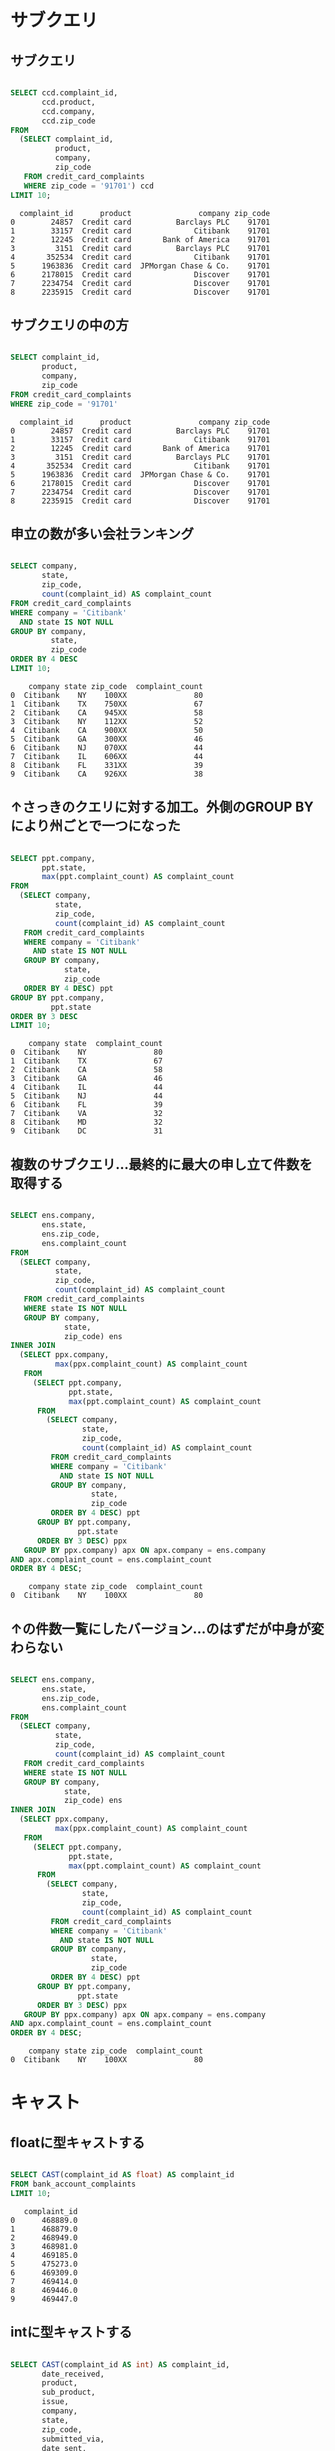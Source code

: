 * サブクエリ
** サブクエリ
#+begin_src sql

SELECT ccd.complaint_id,
       ccd.product,
       ccd.company,
       ccd.zip_code
FROM
  (SELECT complaint_id,
          product,
          company,
          zip_code
   FROM credit_card_complaints
   WHERE zip_code = '91701') ccd
LIMIT 10;
#+end_src

#+begin_src
  complaint_id      product               company zip_code
0        24857  Credit card          Barclays PLC    91701
1        33157  Credit card              Citibank    91701
2        12245  Credit card       Bank of America    91701
3         3151  Credit card          Barclays PLC    91701
4       352534  Credit card              Citibank    91701
5      1963836  Credit card  JPMorgan Chase & Co.    91701
6      2178015  Credit card              Discover    91701
7      2234754  Credit card              Discover    91701
8      2235915  Credit card              Discover    91701
#+end_src
** サブクエリの中の方
#+begin_src sql

SELECT complaint_id,
       product,
       company,
       zip_code
FROM credit_card_complaints
WHERE zip_code = '91701'
#+end_src

#+begin_src
  complaint_id      product               company zip_code
0        24857  Credit card          Barclays PLC    91701
1        33157  Credit card              Citibank    91701
2        12245  Credit card       Bank of America    91701
3         3151  Credit card          Barclays PLC    91701
4       352534  Credit card              Citibank    91701
5      1963836  Credit card  JPMorgan Chase & Co.    91701
6      2178015  Credit card              Discover    91701
7      2234754  Credit card              Discover    91701
8      2235915  Credit card              Discover    91701
#+end_src
** 申立の数が多い会社ランキング
#+begin_src sql

SELECT company,
       state,
       zip_code,
       count(complaint_id) AS complaint_count
FROM credit_card_complaints
WHERE company = 'Citibank'
  AND state IS NOT NULL
GROUP BY company,
         state,
         zip_code
ORDER BY 4 DESC
LIMIT 10;
#+end_src

#+begin_src
    company state zip_code  complaint_count
0  Citibank    NY    100XX               80
1  Citibank    TX    750XX               67
2  Citibank    CA    945XX               58
3  Citibank    NY    112XX               52
4  Citibank    CA    900XX               50
5  Citibank    GA    300XX               46
6  Citibank    NJ    070XX               44
7  Citibank    IL    606XX               44
8  Citibank    FL    331XX               39
9  Citibank    CA    926XX               38
#+end_src
** ↑さっきのクエリに対する加工。外側のGROUP BYにより州ごとで一つになった
#+begin_src sql

SELECT ppt.company,
       ppt.state,
       max(ppt.complaint_count) AS complaint_count
FROM
  (SELECT company,
          state,
          zip_code,
          count(complaint_id) AS complaint_count
   FROM credit_card_complaints
   WHERE company = 'Citibank'
     AND state IS NOT NULL
   GROUP BY company,
            state,
            zip_code
   ORDER BY 4 DESC) ppt
GROUP BY ppt.company,
         ppt.state
ORDER BY 3 DESC
LIMIT 10;
#+end_src

#+begin_src
    company state  complaint_count
0  Citibank    NY               80
1  Citibank    TX               67
2  Citibank    CA               58
3  Citibank    GA               46
4  Citibank    IL               44
5  Citibank    NJ               44
6  Citibank    FL               39
7  Citibank    VA               32
8  Citibank    MD               32
9  Citibank    DC               31
#+end_src
** 複数のサブクエリ…最終的に最大の申し立て件数を取得する
#+begin_src sql

SELECT ens.company,
       ens.state,
       ens.zip_code,
       ens.complaint_count
FROM
  (SELECT company,
          state,
          zip_code,
          count(complaint_id) AS complaint_count
   FROM credit_card_complaints
   WHERE state IS NOT NULL
   GROUP BY company,
            state,
            zip_code) ens
INNER JOIN
  (SELECT ppx.company,
          max(ppx.complaint_count) AS complaint_count
   FROM
     (SELECT ppt.company,
             ppt.state,
             max(ppt.complaint_count) AS complaint_count
      FROM
        (SELECT company,
                state,
                zip_code,
                count(complaint_id) AS complaint_count
         FROM credit_card_complaints
         WHERE company = 'Citibank'
           AND state IS NOT NULL
         GROUP BY company,
                  state,
                  zip_code
         ORDER BY 4 DESC) ppt
      GROUP BY ppt.company,
               ppt.state
      ORDER BY 3 DESC) ppx
   GROUP BY ppx.company) apx ON apx.company = ens.company
AND apx.complaint_count = ens.complaint_count
ORDER BY 4 DESC;
#+end_src

#+begin_src
    company state zip_code  complaint_count
0  Citibank    NY    100XX               80
#+end_src
** ↑の件数一覧にしたバージョン…のはずだが中身が変わらない
#+begin_src sql

SELECT ens.company,
       ens.state,
       ens.zip_code,
       ens.complaint_count
FROM
  (SELECT company,
          state,
          zip_code,
          count(complaint_id) AS complaint_count
   FROM credit_card_complaints
   WHERE state IS NOT NULL
   GROUP BY company,
            state,
            zip_code) ens
INNER JOIN
  (SELECT ppx.company,
          max(ppx.complaint_count) AS complaint_count
   FROM
     (SELECT ppt.company,
             ppt.state,
             max(ppt.complaint_count) AS complaint_count
      FROM
        (SELECT company,
                state,
                zip_code,
                count(complaint_id) AS complaint_count
         FROM credit_card_complaints
         WHERE company = 'Citibank'
           AND state IS NOT NULL
         GROUP BY company,
                  state,
                  zip_code
         ORDER BY 4 DESC) ppt
      GROUP BY ppt.company,
               ppt.state
      ORDER BY 3 DESC) ppx
   GROUP BY ppx.company) apx ON apx.company = ens.company
AND apx.complaint_count = ens.complaint_count
ORDER BY 4 DESC;
#+end_src

#+begin_src
    company state zip_code  complaint_count
0  Citibank    NY    100XX               80
#+end_src
* キャスト
** floatに型キャストする
#+begin_src sql

SELECT CAST(complaint_id AS float) AS complaint_id
FROM bank_account_complaints
LIMIT 10;
#+end_src

#+begin_src
   complaint_id
0      468889.0
1      468879.0
2      468949.0
3      468981.0
4      469185.0
5      475273.0
6      469309.0
7      469414.0
8      469446.0
9      469447.0
#+end_src
** intに型キャストする
#+begin_src sql

SELECT CAST(complaint_id AS int) AS complaint_id,
       date_received,
       product,
       sub_product,
       issue,
       company,
       state,
       zip_code,
       submitted_via,
       date_sent,
       company_response_to_consumer,
       timely_response,
       consumer_disputed
FROM bank_account_complaints
WHERE state = 'CA'
  AND consumer_disputed = 'No'
  AND company = 'Wells Fargo & Company'
LIMIT 5;
#+end_src

#+begin_src
   complaint_id date_received  ... timely_response consumer_disputed
0        468889    2013-07-29  ...             Yes                No
1        469185    2013-07-29  ...             Yes                No
2        469446    2013-07-29  ...             Yes                No
3        471075    2013-07-31  ...             Yes                No
4        463525    2013-07-22  ...             Yes                No

[5 rows x 13 columns]
#+end_src
* 基本
** 全表示
#+begin_src sql

SELECT *
FROM credit_card_complaints
LIMIT 100;
#+end_src

#+begin_src
   complaint_id date_received  ... timely_response consumer_disputed
0        469026    2013-07-29  ...             Yes               Yes
1        469131    2013-07-29  ...             Yes                No
2        479990    2013-07-29  ...             Yes                No
3        475777    2013-07-29  ...             Yes                No
4        469473    2013-07-29  ...             Yes               Yes
..          ...           ...  ...             ...               ...
95       466061    2013-07-25  ...             Yes                No
96       466091    2013-07-25  ...             Yes                No
97       464970    2013-07-24  ...             Yes                No
98       465004    2013-07-24  ...             Yes                No
99       482668    2013-08-07  ...             Yes                No

[100 rows x 18 columns]
#+end_src
** COUNT
#+begin_src sql

SELECT COUNT(*)
FROM credit_card_complaints;
#+end_src

#+begin_src
   count
0  87718
#+end_src
** where: IS NOT NULL
#+begin_src sql

SELECT COUNT(*)
FROM credit_card_complaints
WHERE consumer_complaint_narrative IS NOT NULL;
#+end_src

#+begin_src
   count
0  17433
#+end_src
** where: IS NULL
#+begin_src sql

SELECT COUNT(*)
FROM credit_card_complaints
WHERE consumer_complaint_narrative IS NULL;
#+end_src

#+begin_src
   count
0  70285
#+end_src
* ビュー
** credit_wを作成する(command)
#+begin_src sql

CREATE VIEW credit_card_w_complaints AS
SELECT *
FROM credit_card_complaints
WHERE consumer_complaint_narrative IS NOT NULL;
#+end_src
** credit_woを作成する(command)
#+begin_src sql

CREATE VIEW credit_card_wo_complaints AS
SELECT *
FROM credit_card_complaints
WHERE consumer_complaint_narrative IS NULL;
#+end_src
** bank_wを作成する(command)
#+begin_src sql

CREATE VIEW bank_account_w_complaints AS
SELECT *
FROM bank_account_complaints
WHERE consumer_complaint_narrative IS NOT NULL;
#+end_src
** bank_woを作成する(command)
#+begin_src sql

CREATE VIEW bank_account_wo_complaints AS
SELECT *
FROM bank_account_complaints
WHERE consumer_complaint_narrative IS NULL;
#+end_src
** viewから取得する
#+begin_src sql

SELECT *
FROM credit_card_w_complaints
LIMIT 5;
#+end_src

#+begin_src
  complaint_id date_received  ... timely_response consumer_disputed
0      1297939    2015-03-24  ...             Yes                No
1      1296693    2015-03-23  ...             Yes               Yes
2      1295056    2015-03-23  ...             Yes                No
3      1296880    2015-03-23  ...             Yes                No
4      1296890    2015-03-23  ...             Yes                No

[5 rows x 18 columns]
#+end_src
** UNION(command)
#+begin_src sql

CREATE VIEW with_complaints AS
SELECT *
FROM credit_card_w_complaints
UNION ALL
SELECT *
FROM bank_account_w_complaints;
#+end_src
** with_complaints表示
#+begin_src sql

SELECT *
FROM with_complaints
LIMIT 5;
#+end_src

#+begin_src
  complaint_id date_received  ... timely_response consumer_disputed
0      1297939    2015-03-24  ...             Yes                No
1      1296693    2015-03-23  ...             Yes               Yes
2      1295056    2015-03-23  ...             Yes                No
3      1296880    2015-03-23  ...             Yes                No
4      1296890    2015-03-23  ...             Yes                No

[5 rows x 18 columns]
#+end_src
** UNION(command)
#+begin_src sql

CREATE VIEW without_complaints AS
SELECT *
FROM credit_card_wo_complaints
UNION ALL
SELECT *
FROM bank_account_wo_complaints;
#+end_src
** without_complaints表示
#+begin_src sql

SELECT *
FROM without_complaints
LIMIT 5;
#+end_src

#+begin_src
  complaint_id date_received  ... timely_response consumer_disputed
0       469026    2013-07-29  ...             Yes               Yes
1       469131    2013-07-29  ...             Yes                No
2       479990    2013-07-29  ...             Yes                No
3       475777    2013-07-29  ...             Yes                No
4       469473    2013-07-29  ...             Yes               Yes

[5 rows x 18 columns]
#+end_src
** credit_card_without_complaints
#+begin_src sql

SELECT count(*)
FROM credit_card_wo_complaints;
#+end_src

#+begin_src
   count
0  70285
#+end_src
** 申し立てがない
#+begin_src sql

SELECT count(*)
FROM without_complaints
#+end_src

#+begin_src
    count
0  141236
#+end_src
** クレジットカードの申立がないものを除外
#+begin_src sql

SELECT count(*)
FROM
  (SELECT *
   FROM without_complaints
   EXCEPT SELECT *
   FROM credit_card_wo_complaints) ppg;
#+end_src

#+begin_src
   count
0  70951
#+end_src
** 合成したカラムを表示する
#+begin_src sql

SELECT complaint_id,
       product,
       company,
       zip_code,
       complaint_id || '-' || product || '-' || company || '-' || zip_code AS CONCAT
FROM credit_card_complaints
LIMIT 10
#+end_src

#+begin_src
  complaint_id      product  ... zip_code                                          concat
0       469026  Credit card  ...    45247               469026-Credit card-Citibank-45247
1       469131  Credit card  ...    98548    469131-Credit card-Synchrony Financial-98548
2       479990  Credit card  ...    78232                   479990-Credit card-Amex-78232
3       475777  Credit card  ...    32226            475777-Credit card-Capital One-32226
4       469473  Credit card  ...    53066               469473-Credit card-Citibank-53066
5       470828  Credit card  ...    89108  470828-Credit card-Wells Fargo & Company-89108
6       470852  Credit card  ...    78249               470852-Credit card-Citibank-78249
7       479338  Credit card  ...    19809   479338-Credit card-JPMorgan Chase & Co.-19809
8       480935  Credit card  ...    07018               480935-Credit card-Citibank-07018
9       469738  Credit card  ...    95409  469738-Credit card-Wells Fargo & Company-95409

[10 rows x 5 columns]
#+end_src
